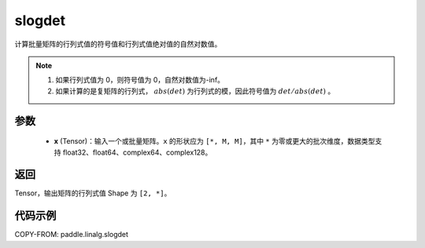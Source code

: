 .. _cn_api_paddle_linalg_slogdet:

slogdet
-------------------------------

.. py:function:: paddle.linalg.slogdet(x)
计算批量矩阵的行列式值的符号值和行列式值绝对值的自然对数值。

.. note::
    1. 如果行列式值为 0，则符号值为 0，自然对数值为-inf。
    2. 如果计算的是复矩阵的行列式， :math:`abs(det)` 为行列式的模，因此符号值为 :math:`det / abs(det)` 。

参数
::::::::::::

    - **x** (Tensor)：输入一个或批量矩阵。``x`` 的形状应为 ``[*, M, M]``，其中 ``*`` 为零或更大的批次维度，数据类型支持 float32、float64、complex64、complex128。

返回
::::::::::::

Tensor，输出矩阵的行列式值 Shape 为 ``[2, *]``。

代码示例
::::::::::

COPY-FROM: paddle.linalg.slogdet
